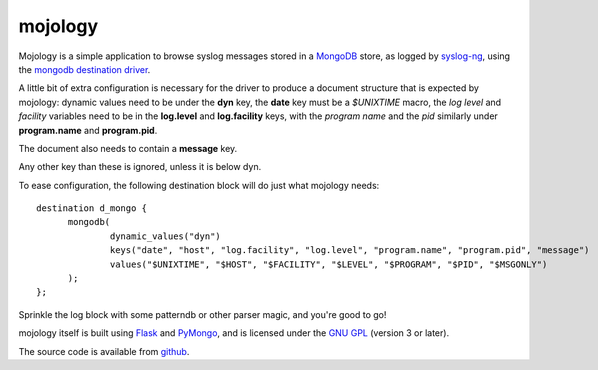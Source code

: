 mojology
========

Mojology is a simple application to browse syslog messages stored in a
`MongoDB`_ store, as logged by `syslog-ng`_, using the `mongodb
destination driver`_.

A little bit of extra configuration is necessary for the driver to
produce a document structure that is expected by mojology: dynamic
values need to be under the **dyn** key, the **date** key must be a
*$UNIXTIME* macro, the *log level* and *facility* variables need to be
in the **log.level** and **log.facility** keys, with the *program
name* and the *pid* similarly under **program.name** and
**program.pid**.

The document also needs to contain a **message** key.

Any other key than these is ignored, unless it is below dyn.

To ease configuration, the following destination block will do just what mojology needs:

::

  destination d_mongo {
  	mongodb(
  		dynamic_values("dyn")
      		keys("date", "host", "log.facility", "log.level", "program.name", "program.pid", "message")
  		values("$UNIXTIME", "$HOST", "$FACILITY", "$LEVEL", "$PROGRAM", "$PID", "$MSGONLY")
  	);
  };
  
Sprinkle the log block with some patterndb or other parser magic, and you're good to go!

mojology itself is built using `Flask`_ and `PyMongo`_, and is
licensed under the `GNU GPL`_  (version 3 or later).

The source code is available from `github`_.

.. _MongoDB: http://www.mongodb.org/
.. _syslog-ng: http://www.balabit.com/network-security/syslog-ng/opensource-logging-system
.. _mongodb destination driver: http://asylum.madhouse-project.org/projects/syslog-ng/mongodb/
.. _Flask: http://flask.pocoo.org/
.. _PyMongo: https://github.com/mongodb/mongo-python-driver/
.. _GNU GPL: http://www.gnu.org/licenses/gpl.html
.. _github: https://github.com/algernon/mojology
